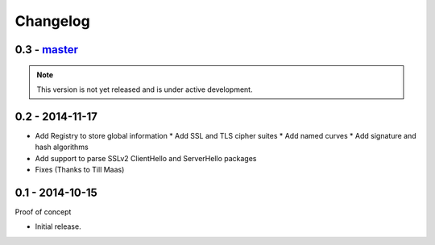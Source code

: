 Changelog
=========

0.3 - `master`_
~~~~~~~~~~~~~~~

.. note:: This version is not yet released and is under active development.


0.2 - 2014-11-17
~~~~~~~~~~~~~~~~

* Add Registry to store global information
  * Add SSL and TLS cipher suites
  * Add named curves
  * Add signature and hash algorithms
* Add support to parse SSLv2 ClientHello and ServerHello packages
* Fixes (Thanks to Till Maas)


0.1 - 2014-10-15
~~~~~~~~~~~~~~~~

Proof of concept

* Initial release.

.. _`master`: https://github.com/DinoTools/python-flextls
